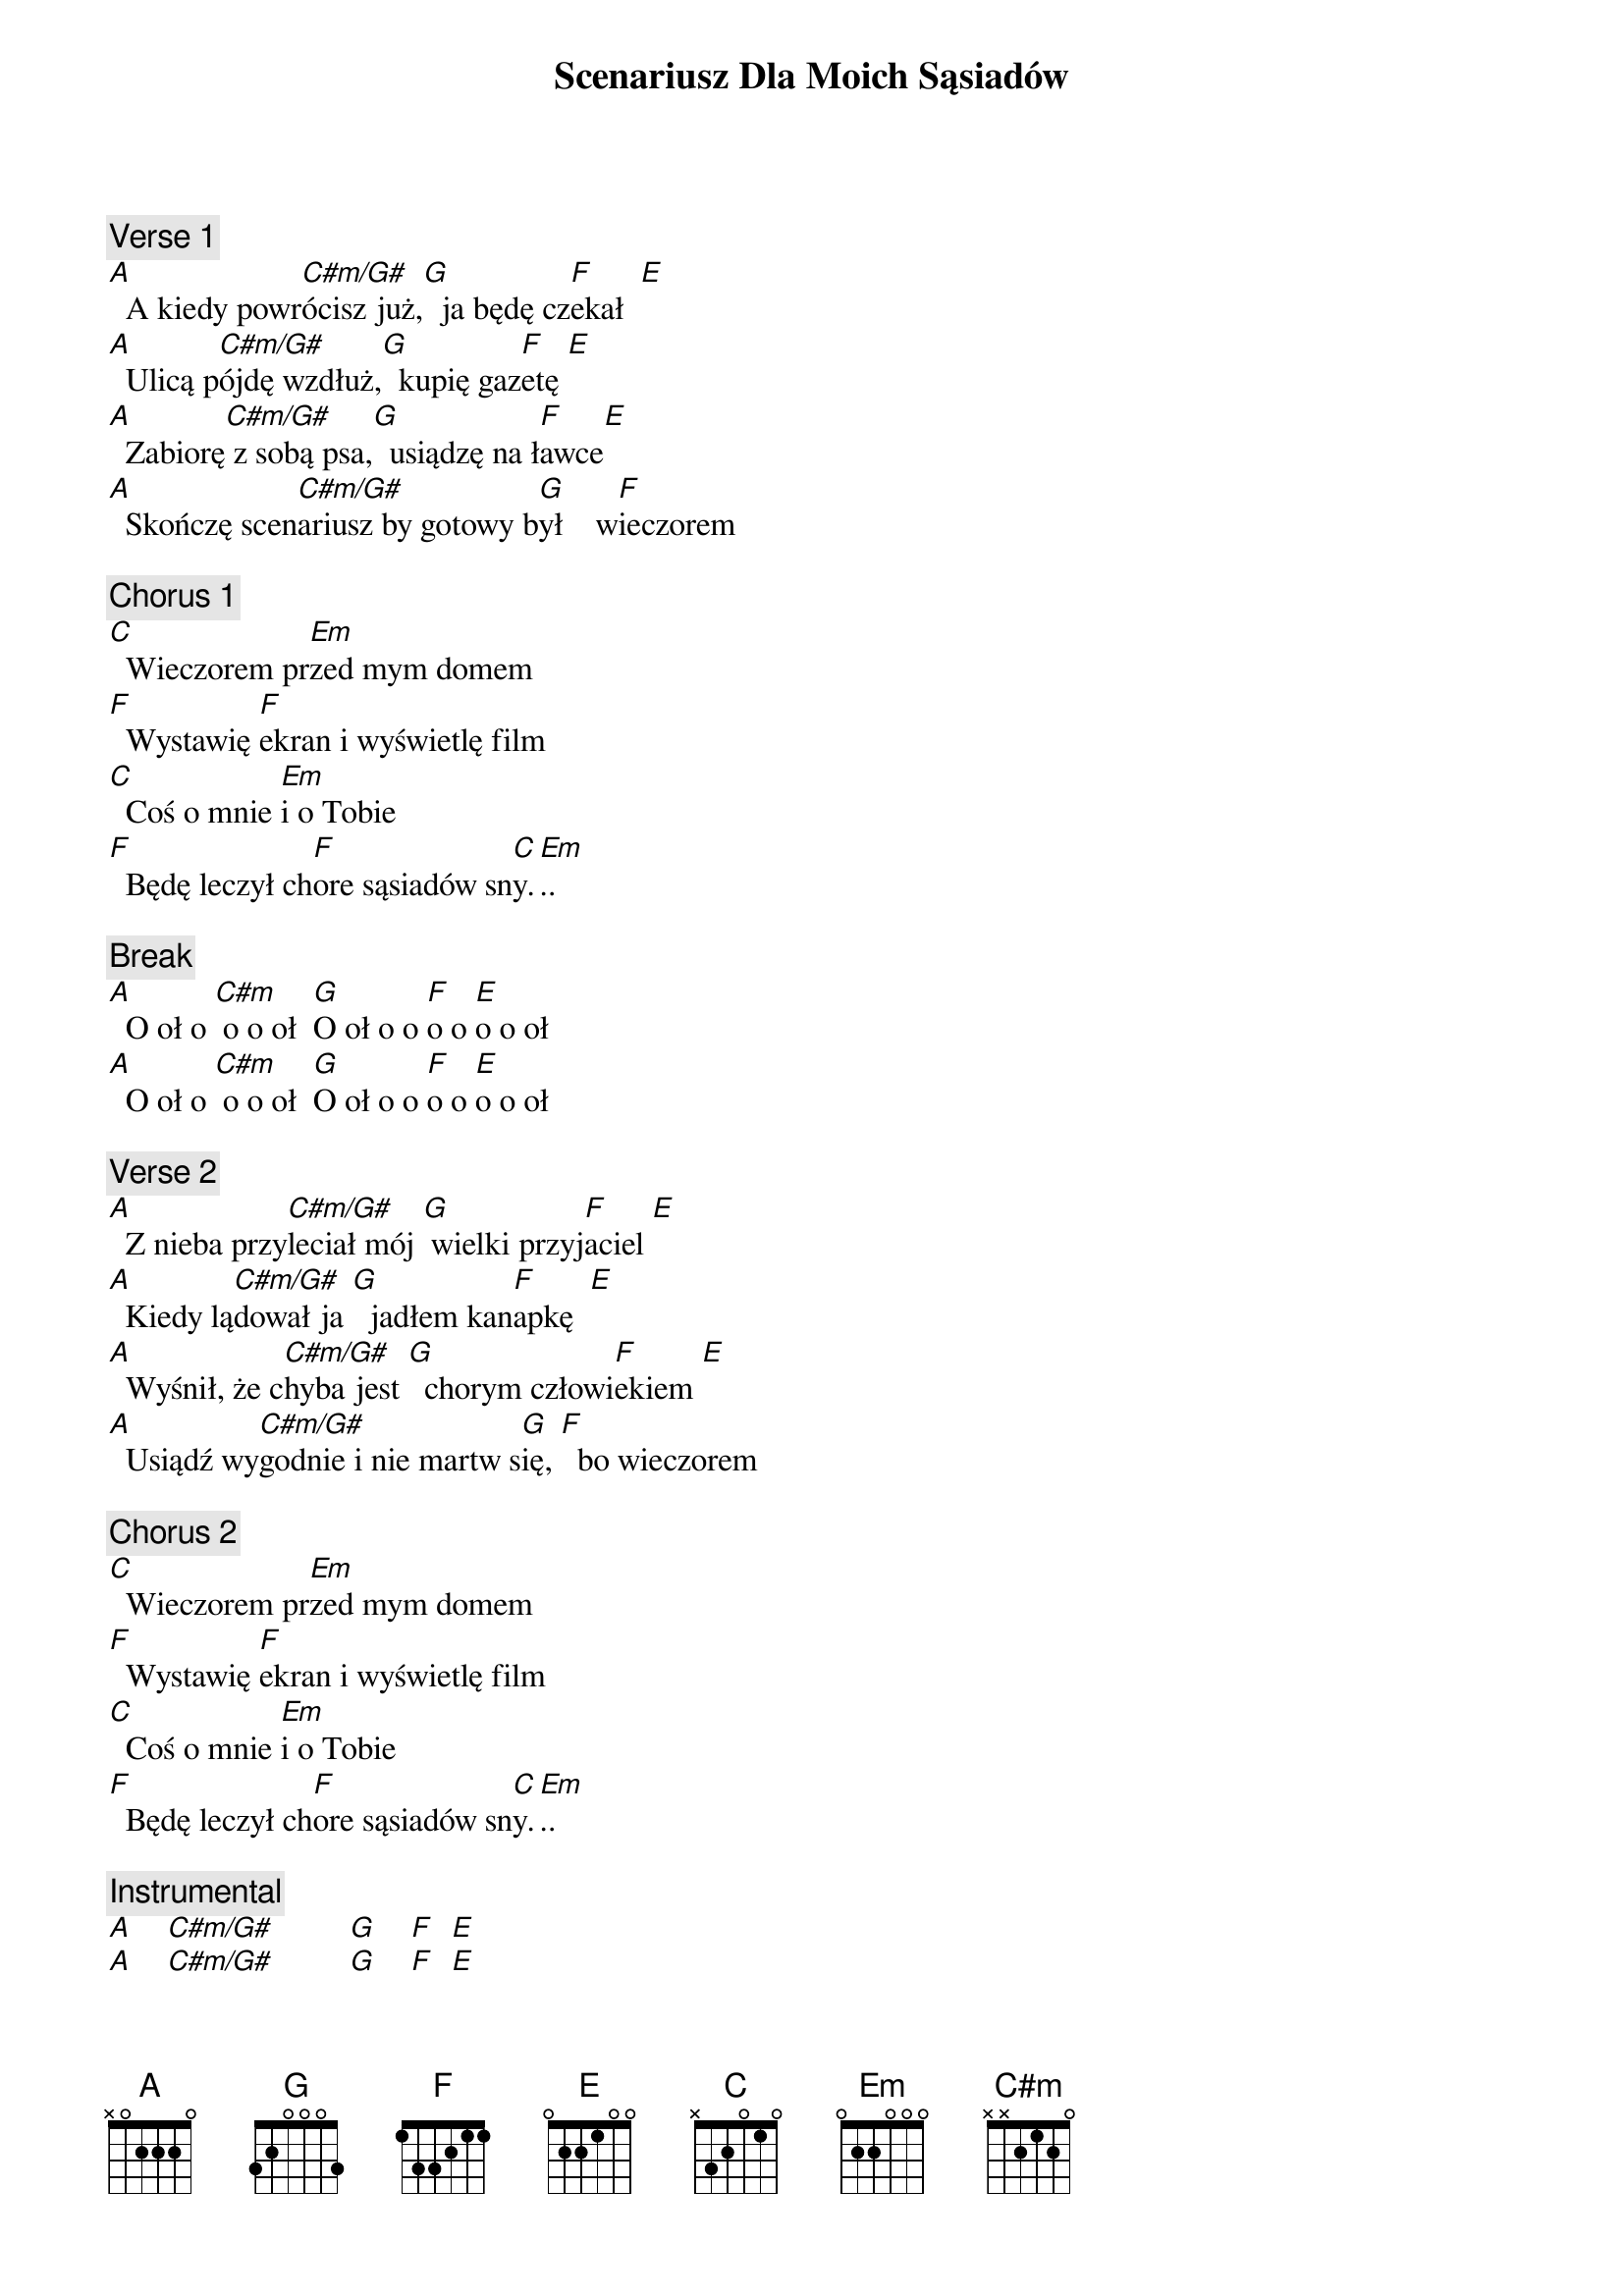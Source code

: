 {title: Scenariusz Dla Moich Sąsiadów}
{artist: Myslovitz}
{key: C}

{c: Verse 1}
[A]  A kiedy powr[C#m/G#]ócisz już,[G]  ja będę cz[F]ekał  [E]
[A]  Ulicą p[C#m/G#]ójdę wzdłuż,[G]  kupię gaz[F]etę [E]
[A]  Zabiorę[C#m/G#] z sobą psa,[G]  usiądzę na ł[F]awce[E]
[A]  Skończę scen[C#m/G#]ariusz by gotowy b[G]ył    w[F]ieczorem

{c: Chorus 1}
[C]  Wieczorem pr[Em]zed mym domem
[F]  Wystawię [F]ekran i wyświetlę film
[C]  Coś o mnie [Em]i o Tobie
[F]  Będę leczył ch[F]ore sąsiadów sn[C]y.[Em]..

{c: Break}
[A]  O oł o [C#m] o o oł  [G]O oł o o [F]o o [E]o o oł
[A]  O oł o [C#m] o o oł  [G]O oł o o [F]o o [E]o o oł

{c: Verse 2}
[A]  Z nieba przy[C#m/G#]leciał mój [G] wielki przyj[F]aciel [E]
[A]  Kiedy lą[C#m/G#]dował ja [G]  jadłem kan[F]apkę  [E]
[A]  Wyśnił, że c[C#m/G#]hyba jest [G]  chorym człowi[F]ekiem [E]
[A]  Usiądź wy[C#m/G#]godnie i nie martw s[G]ię, [F]  bo wieczorem

{c: Chorus 2}
[C]  Wieczorem pr[Em]zed mym domem
[F]  Wystawię [F]ekran i wyświetlę film
[C]  Coś o mnie [Em]i o Tobie
[F]  Będę leczył ch[F]ore sąsiadów sn[C]y.[Em]..

{c: Instrumental}
[A]    [C#m/G#]         [G]    [F]  [E]
[A]    [C#m/G#]         [G]    [F]  [E]

{c: Chorus 3}
[C]  Wieczorem pr[Em]zed mym domem
[F]  Wystawię [F]ekran i wyświetlę film
[C]  Coś o mnie [Em]i o Tobie
[F]  Będę leczył ch[F]ore sąsiadów sn[C]y.[Em]..

{c: Chorus 4}
[C]  Wieczorem pr[Em]zed mym domem
[F]  Wystawię [F]ekran i wyświetlę film
[C]  Coś o mnie [Em]i o Tobie
[F]  Będę leczył ch[F]ore sąsiadów sn[C]y [Em]

{c: Outro}
[A]    [C#m/G#]         [G]    [F]  [E]
[A]
